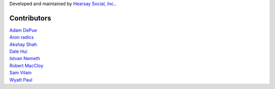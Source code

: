 Developed and maintained by `Hearsay Social, Inc.
<http://hearsaysocial.com>`_.

Contributors
============
| `Adam DePue <http://github.com/adepue>`_
| `Aron radics <http://github.com/radaron>`_
| `Akshay Shah <http://github.com/akshayjshah>`_
| `Dale Hui <http://github.com/dhui>`_
| `Istvan Nemeth <http://github.com/archiezgg>`_
| `Robert MacCloy <http://github.com/rbm>`_
| `Sam Vilain <http://github.com/samv>`_
| `Wyatt Paul <http://github.com/wyguy444>`_
